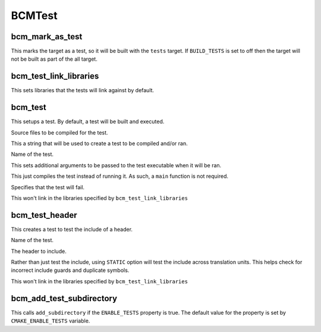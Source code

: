 =======
BCMTest
=======

----------------
bcm_mark_as_test
----------------

.. program:: bcm_mark_as_test

This marks the target as a test, so it will be built with the ``tests`` target. If ``BUILD_TESTS`` is set to off then the target will not be built as part of the all target.

-----------------------
bcm_test_link_libraries
-----------------------

.. program:: bcm_test_link_libraries

This sets libraries that the tests will link against by default.

--------
bcm_test
--------

.. program:: bcm_test

This setups a test. By default, a test will be built and executed.

.. option:: SOURCES <source-files>...

Source files to be compiled for the test.

.. option:: CONTENT <content>

This a string that will be used to create a test to be compiled and/or ran.

.. option:: NAME <name>

Name of the test.

.. option:: ARGS <args>

This sets additional arguments to be passed to the test executable when it will be ran.

.. option:: COMPILE_ONLY

This just compiles the test instead of running it. As such, a ``main`` function is not required.

.. option:: WILL_FAIL

Specifies that the test will fail.

.. option:: NO_TEST_LIBS

This won't link in the libraries specified by ``bcm_test_link_libraries``

---------------
bcm_test_header
---------------

.. program:: bcm_test_header

This creates a test to test the include of a header.

.. option:: NAME <name>

Name of the test.

.. option:: HEADER <header-file>

The header to include.

.. option:: STATIC

Rather than just test the include, using ``STATIC`` option will test the include across translation units. This helps check for incorrect include guards and duplicate symbols.

.. option:: NO_TEST_LIBS

This won't link in the libraries specified by ``bcm_test_link_libraries``

-------------------------
bcm_add_test_subdirectory
-------------------------

.. program:: bcm_add_test_subdirectory

This calls ``add_subdirectory`` if the ``ENABLE_TESTS`` property is true. The default value for the property is set by ``CMAKE_ENABLE_TESTS`` variable.


